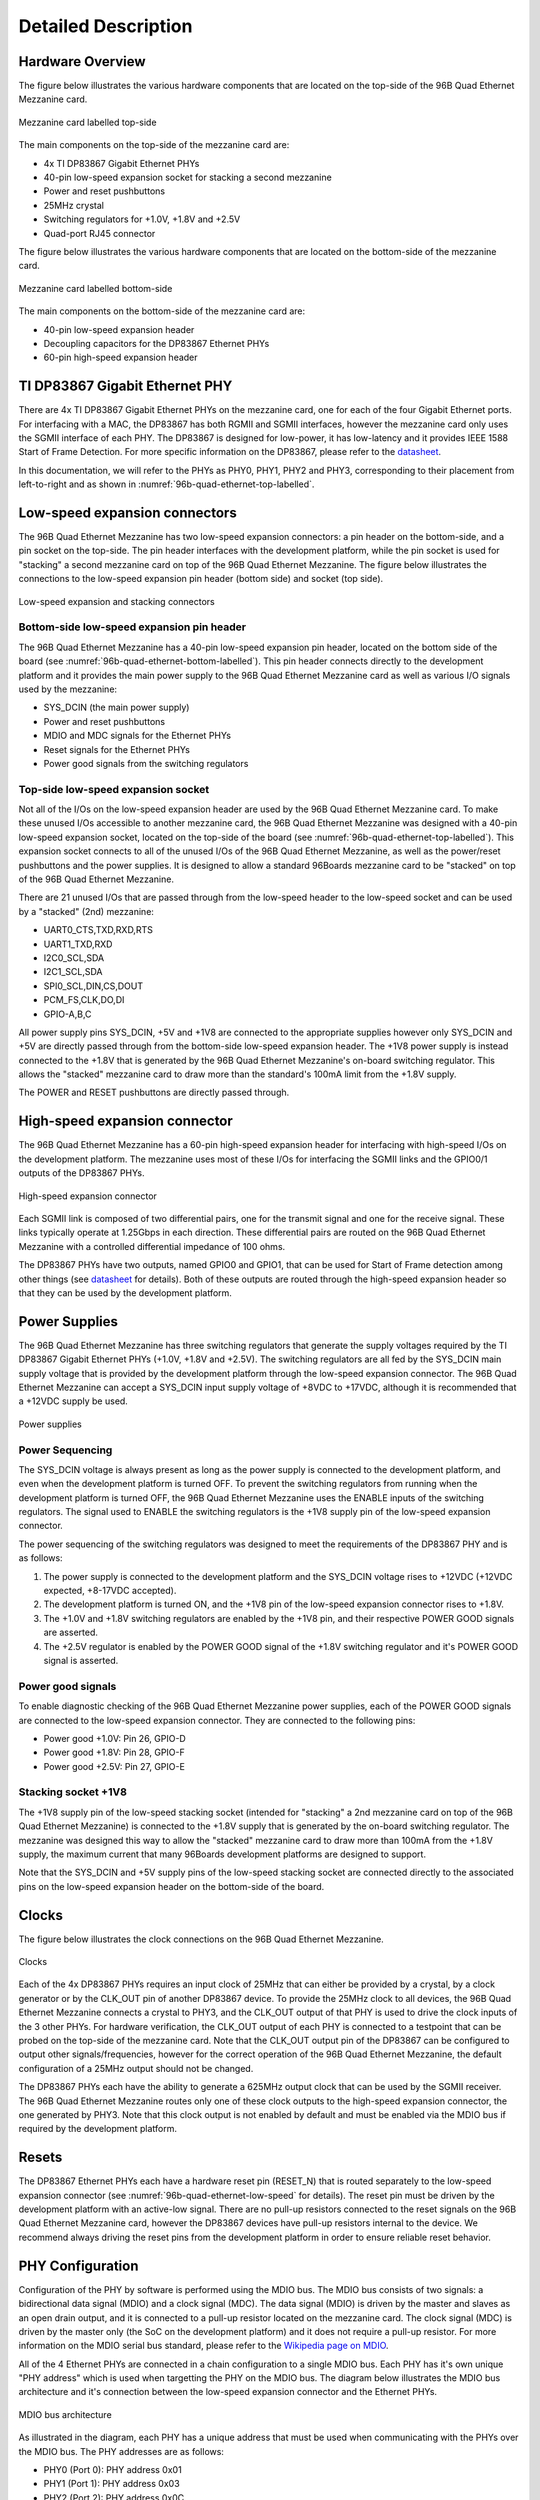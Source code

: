====================
Detailed Description
====================

Hardware Overview
=================

The figure below illustrates the various hardware components that are located
on the top-side of the 96B Quad Ethernet Mezzanine card.

.. figure:: images/96b-quad-ethernet-top-labelled.jpg
    :align: center
    :name: 96b-quad-ethernet-top-labelled
    
    Mezzanine card labelled top-side
    
The main components on the top-side of the mezzanine card are:

* 4x TI DP83867 Gigabit Ethernet PHYs
* 40-pin low-speed expansion socket for stacking a second mezzanine
* Power and reset pushbuttons
* 25MHz crystal
* Switching regulators for +1.0V, +1.8V and +2.5V
* Quad-port RJ45 connector

The figure below illustrates the various hardware components that are located on
the bottom-side of the mezzanine card.

.. figure:: images/96b-quad-ethernet-bottom-labelled.jpg
    :align: center
    :name: 96b-quad-ethernet-bottom-labelled
    
    Mezzanine card labelled bottom-side

The main components on the bottom-side of the mezzanine card are:

* 40-pin low-speed expansion header
* Decoupling capacitors for the DP83867 Ethernet PHYs
* 60-pin high-speed expansion header


TI DP83867 Gigabit Ethernet PHY
===============================

There are 4x TI DP83867 Gigabit Ethernet PHYs on the mezzanine card, one for each
of the four Gigabit Ethernet ports. For interfacing with a MAC, the DP83867 has 
both RGMII and SGMII interfaces, however the mezzanine card only uses the SGMII
interface of each PHY. The DP83867 is designed for low-power, it has low-latency
and it provides IEEE 1588 Start of Frame Detection. For more specific information
on the DP83867, please refer to the `datasheet <http://www.ti.com/product/DP83867CS>`_.

In this documentation, we will refer to the PHYs as PHY0, PHY1, PHY2 and PHY3, 
corresponding to their placement from left-to-right and as shown in 
:numref:`96b-quad-ethernet-top-labelled`.


Low-speed expansion connectors
==============================

The 96B Quad Ethernet Mezzanine has two low-speed expansion connectors: a pin header
on the bottom-side, and a pin socket on the top-side. The pin header interfaces with
the development platform, while the pin socket is used for "stacking" a second 
mezzanine card on top of the 96B Quad Ethernet Mezzanine.
The figure below illustrates the connections to the low-speed expansion pin header 
(bottom side) and socket (top side).

.. figure:: images/96b-quad-ethernet-low-speed.jpg
    :align: center
    :name: 96b-quad-ethernet-low-speed
    
    Low-speed expansion and stacking connectors
    
Bottom-side low-speed expansion pin header
------------------------------------------

The 96B Quad Ethernet Mezzanine has a 40-pin low-speed expansion pin header, located on the
bottom side of the board (see :numref:`96b-quad-ethernet-bottom-labelled`). This pin header
connects directly to the development platform and it provides the main power supply to the 
96B Quad Ethernet Mezzanine card as well as various I/O signals used by the mezzanine:

* SYS_DCIN (the main power supply)
* Power and reset pushbuttons
* MDIO and MDC signals for the Ethernet PHYs
* Reset signals for the Ethernet PHYs
* Power good signals from the switching regulators

Top-side low-speed expansion socket
-----------------------------------

Not all of the I/Os on the low-speed expansion header are used by the 96B Quad Ethernet
Mezzanine card. To make these unused I/Os accessible to another mezzanine card, the 96B Quad Ethernet
Mezzanine was designed with a 40-pin low-speed expansion socket, located on the top-side of the board
(see :numref:`96b-quad-ethernet-top-labelled`). This expansion socket connects to all of
the unused I/Os of the 96B Quad Ethernet Mezzanine, as well as the power/reset 
pushbuttons and the power supplies. It is designed to allow a standard 96Boards mezzanine
card to be "stacked" on top of the 96B Quad Ethernet Mezzanine.

There are 21 unused I/Os that are passed through from the low-speed header to the low-speed
socket and can be used by a "stacked" (2nd) mezzanine:

* UART0_CTS,TXD,RXD,RTS
* UART1_TXD,RXD
* I2C0_SCL,SDA
* I2C1_SCL,SDA
* SPI0_SCL,DIN,CS,DOUT
* PCM_FS,CLK,DO,DI
* GPIO-A,B,C

All power supply pins SYS_DCIN, +5V and +1V8 are connected to the appropriate supplies
however only SYS_DCIN and +5V are directly passed through from the bottom-side low-speed
expansion header. The +1V8 power supply is instead connected to the +1.8V that is generated 
by the 96B Quad Ethernet Mezzanine's on-board switching regulator. This allows the "stacked" 
mezzanine card to draw more than the standard's 100mA limit from the +1.8V supply.

The POWER and RESET pushbuttons are directly passed through. 


High-speed expansion connector
==============================

The 96B Quad Ethernet Mezzanine has a 60-pin high-speed expansion header for interfacing
with high-speed I/Os on the development platform. The mezzanine uses most of these I/Os for
interfacing the SGMII links and the GPIO0/1 outputs of the DP83867 PHYs.

.. figure:: images/96b-quad-ethernet-high-speed.jpg
    :align: center
    :name: 96b-quad-ethernet-high-speed
    
    High-speed expansion connector

Each SGMII link is composed of two differential pairs, one for the transmit signal and one
for the receive signal. These links typically operate at 1.25Gbps in each direction. These
differential pairs are routed on the 96B Quad Ethernet Mezzanine with a controlled 
differential impedance of 100 ohms.


The DP83867 PHYs have two outputs, named GPIO0 and GPIO1, that can be used for Start of
Frame detection among other things (see `datasheet <http://www.ti.com/product/DP83867CS>`_
for details). Both of these outputs are routed through the high-speed expansion header so
that they can be used by the development platform.


Power Supplies
==============

The 96B Quad Ethernet Mezzanine has three switching regulators that generate the supply
voltages required by the TI DP83867 Gigabit Ethernet PHYs (+1.0V, +1.8V and +2.5V). The 
switching regulators are all fed by the SYS_DCIN main supply voltage that is provided by 
the development platform through the low-speed expansion connector. The 96B Quad Ethernet
Mezzanine can accept a SYS_DCIN input supply voltage of +8VDC to +17VDC, although it is
recommended that a +12VDC supply be used.

.. figure:: images/96b-quad-ethernet-power.jpg
    :align: center
    :name: 96b-quad-ethernet-power
    
    Power supplies

Power Sequencing
----------------

The SYS_DCIN voltage is always present as long as the power supply is connected to the 
development platform, and even when the development platform is turned OFF. To prevent the 
switching regulators from running when the development platform is turned OFF, the 96B Quad 
Ethernet Mezzanine uses the ENABLE inputs of the switching regulators. The signal used to 
ENABLE the switching regulators is the +1V8 supply pin of the low-speed expansion connector.

The power sequencing of the switching regulators was designed to meet the requirements
of the DP83867 PHY and is as follows:

#. The power supply is connected to the development platform and the SYS_DCIN voltage rises
   to +12VDC (+12VDC expected, +8-17VDC accepted).
#. The development platform is turned ON, and the +1V8 pin of the low-speed expansion 
   connector rises to +1.8V.
#. The +1.0V and +1.8V switching regulators are enabled by the +1V8 pin, and their respective
   POWER GOOD signals are asserted.
#. The +2.5V regulator is enabled by the POWER GOOD signal of the +1.8V switching regulator
   and it's POWER GOOD signal is asserted.

Power good signals
------------------

To enable diagnostic checking of the 96B Quad Ethernet Mezzanine power supplies, each of the
POWER GOOD signals are connected to the low-speed expansion connector. They are connected
to the following pins:

* Power good +1.0V: Pin 26, GPIO-D
* Power good +1.8V: Pin 28, GPIO-F
* Power good +2.5V: Pin 27, GPIO-E

Stacking socket +1V8
--------------------

The +1V8 supply pin of the low-speed stacking socket (intended for "stacking" a 2nd mezzanine
card on top of the 96B Quad Ethernet Mezzanine) is connected to the +1.8V supply that is
generated by the on-board switching regulator. The mezzanine was designed this way to allow
the "stacked" mezzanine card to draw more than 100mA from the +1.8V supply, the maximum current that 
many 96Boards development platforms are designed to support.

Note that the SYS_DCIN and +5V supply pins of the low-speed stacking socket are connected
directly to the associated pins on the low-speed expansion header on the bottom-side of the
board.


Clocks
======

The figure below illustrates the clock connections on the 96B Quad Ethernet Mezzanine.

.. figure:: images/96b-quad-ethernet-clocks.jpg
    :align: center
    :name: 96b-quad-ethernet-clocks
    
    Clocks

Each of the 4x DP83867 PHYs requires an input clock of 25MHz that can either be provided by
a crystal, by a clock generator or by the CLK_OUT pin of another DP83867 device. To provide
the 25MHz clock to all devices, the 96B Quad Ethernet Mezzanine connects a crystal to PHY3, 
and the CLK_OUT output of that PHY is used to drive the clock inputs of the 3 other PHYs. 
For hardware verification, the CLK_OUT output of each PHY is connected to a testpoint that 
can be probed on the top-side of the mezzanine card. Note that the CLK_OUT output pin of the 
DP83867 can be configured to output other signals/frequencies, however for the correct 
operation of the 96B Quad Ethernet Mezzanine, the default configuration of a 25MHz output 
should not be changed.

The DP83867 PHYs each have the ability to generate a 625MHz output clock that can be used
by the SGMII receiver. The 96B Quad Ethernet Mezzanine routes only one of these clock
outputs to the high-speed expansion connector, the one generated by PHY3. Note that this
clock output is not enabled by default and must be enabled via the MDIO bus if required by
the development platform.


Resets
======

The DP83867 Ethernet PHYs each have a hardware reset pin (RESET_N) that is routed separately to the 
low-speed expansion connector (see :numref:`96b-quad-ethernet-low-speed` for details). The reset pin
must be driven by the development platform with an active-low signal. There are no pull-up resistors
connected to the reset signals on the 96B Quad Ethernet Mezzanine card, however the DP83867 devices
have pull-up resistors internal to the device. We recommend always driving the reset pins from the
development platform in order to ensure reliable reset behavior.


PHY Configuration
=================

Configuration of the PHY by software is performed using the MDIO bus. The MDIO bus consists of
two signals: a bidirectional data signal (MDIO) and a clock signal (MDC). The data signal (MDIO)
is driven by the master and slaves as an open drain output, and it is connected to a pull-up
resistor located on the mezzanine card. The clock signal (MDC) is driven by the master only (the SoC
on the development platform) and it does not require a pull-up resistor. For more information on
the MDIO serial bus standard, please refer to the 
`Wikipedia page on MDIO <https://en.wikipedia.org/wiki/Management_Data_Input/Output>`_.

All of the 4 Ethernet PHYs are connected in a chain configuration to a single MDIO bus. Each PHY
has it's own unique "PHY address" which is used when targetting the PHY on the MDIO bus.
The diagram below illustrates the MDIO bus architecture and it's connection between the
low-speed expansion connector and the Ethernet PHYs.

.. figure:: images/96b-quad-ethernet-mdio.jpg
    :name: 96b-quad-ethernet-mdio
    :align: center
    
    MDIO bus architecture

As illustrated in the diagram, each PHY has a unique address that must be used when communicating
with the PHYs over the MDIO bus. The PHY addresses are as follows:

* PHY0 (Port 0): PHY address 0x01
* PHY1 (Port 1): PHY address 0x03
* PHY2 (Port 2): PHY address 0x0C
* PHY3 (Port 3): PHY address 0x0F


